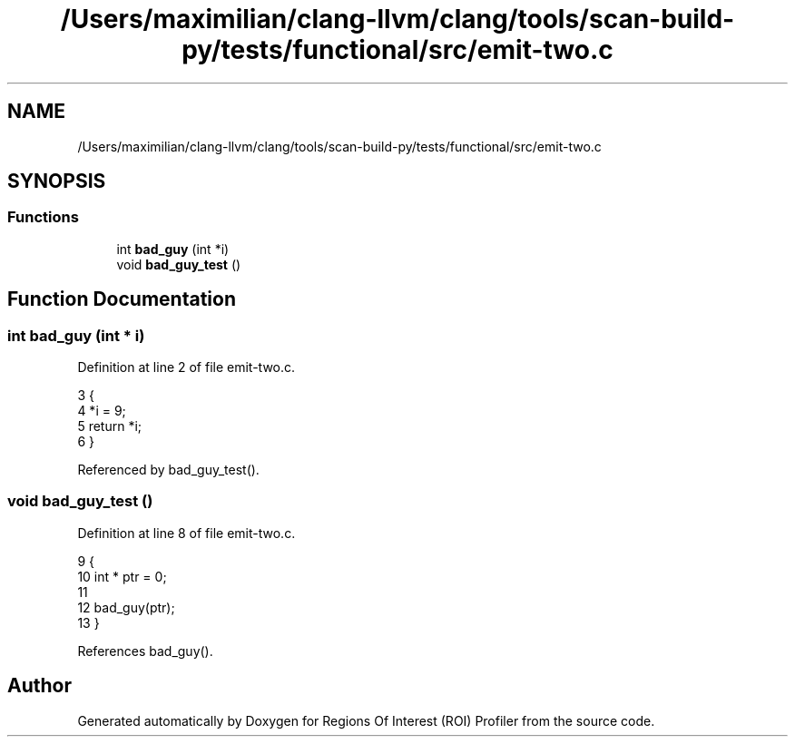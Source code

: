 .TH "/Users/maximilian/clang-llvm/clang/tools/scan-build-py/tests/functional/src/emit-two.c" 3 "Sat Feb 12 2022" "Version 1.2" "Regions Of Interest (ROI) Profiler" \" -*- nroff -*-
.ad l
.nh
.SH NAME
/Users/maximilian/clang-llvm/clang/tools/scan-build-py/tests/functional/src/emit-two.c
.SH SYNOPSIS
.br
.PP
.SS "Functions"

.in +1c
.ti -1c
.RI "int \fBbad_guy\fP (int *i)"
.br
.ti -1c
.RI "void \fBbad_guy_test\fP ()"
.br
.in -1c
.SH "Function Documentation"
.PP 
.SS "int bad_guy (int * i)"

.PP
Definition at line 2 of file emit\-two\&.c\&.
.PP
.nf
3 {
4     *i = 9;
5     return *i;
6 }
.fi
.PP
Referenced by bad_guy_test()\&.
.SS "void bad_guy_test ()"

.PP
Definition at line 8 of file emit\-two\&.c\&.
.PP
.nf
9 {
10     int * ptr = 0;
11 
12     bad_guy(ptr);
13 }
.fi
.PP
References bad_guy()\&.
.SH "Author"
.PP 
Generated automatically by Doxygen for Regions Of Interest (ROI) Profiler from the source code\&.
